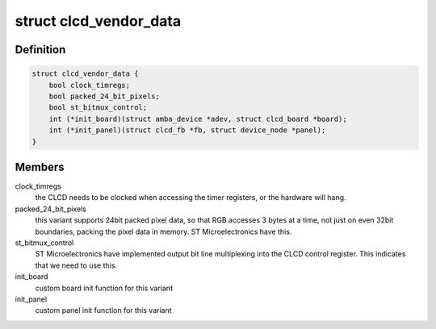 .. -*- coding: utf-8; mode: rst -*-
.. src-file: include/linux/amba/clcd.h

.. _`clcd_vendor_data`:

struct clcd_vendor_data
=======================

.. c:type:: struct clcd_vendor_data

    holds hardware (IP-block) vendor-specific variant information

.. _`clcd_vendor_data.definition`:

Definition
----------

.. code-block:: c

    struct clcd_vendor_data {
        bool clock_timregs;
        bool packed_24_bit_pixels;
        bool st_bitmux_control;
        int (*init_board)(struct amba_device *adev, struct clcd_board *board);
        int (*init_panel)(struct clcd_fb *fb, struct device_node *panel);
    }

.. _`clcd_vendor_data.members`:

Members
-------

clock_timregs
    the CLCD needs to be clocked when accessing the
    timer registers, or the hardware will hang.

packed_24_bit_pixels
    this variant supports 24bit packed pixel data,
    so that RGB accesses 3 bytes at a time, not just on even 32bit
    boundaries, packing the pixel data in memory. ST Microelectronics
    have this.

st_bitmux_control
    ST Microelectronics have implemented output
    bit line multiplexing into the CLCD control register. This indicates
    that we need to use this.

init_board
    custom board init function for this variant

init_panel
    custom panel init function for this variant

.. This file was automatic generated / don't edit.

